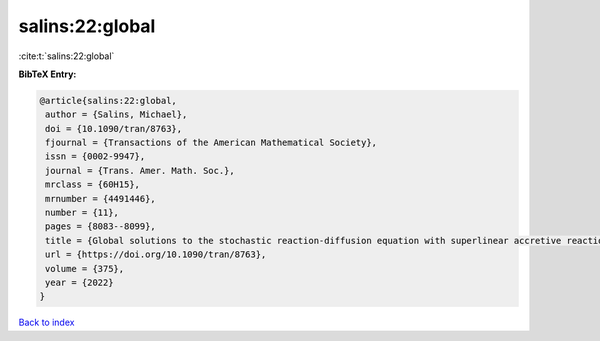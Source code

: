 salins:22:global
================

:cite:t:`salins:22:global`

**BibTeX Entry:**

.. code-block:: bibtex

   @article{salins:22:global,
    author = {Salins, Michael},
    doi = {10.1090/tran/8763},
    fjournal = {Transactions of the American Mathematical Society},
    issn = {0002-9947},
    journal = {Trans. Amer. Math. Soc.},
    mrclass = {60H15},
    mrnumber = {4491446},
    number = {11},
    pages = {8083--8099},
    title = {Global solutions to the stochastic reaction-diffusion equation with superlinear accretive reaction term and superlinear multiplicative noise term on a bounded spatial domain},
    url = {https://doi.org/10.1090/tran/8763},
    volume = {375},
    year = {2022}
   }

`Back to index <../By-Cite-Keys.rst>`_
